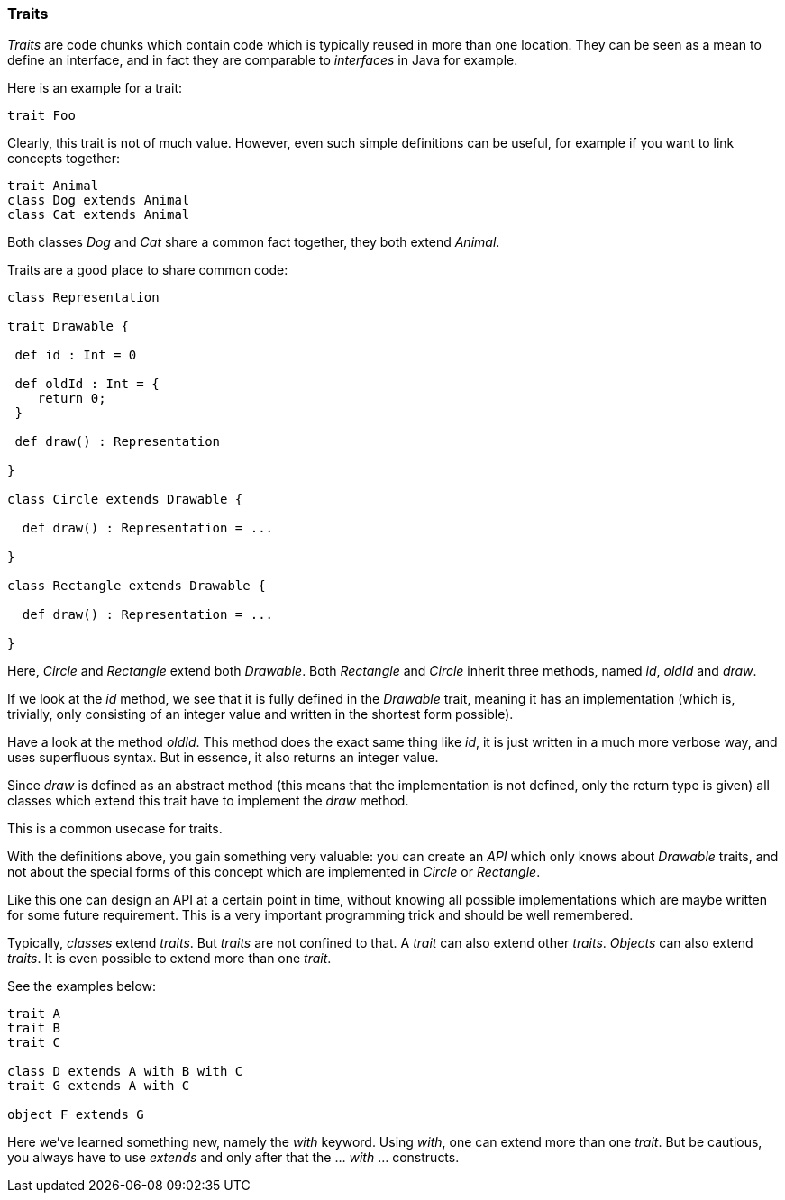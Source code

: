 === Traits

_Traits_ are code chunks which contain code which is typically reused in more than one location. They can be seen as a mean to define an interface, and in fact they are comparable to _interfaces_ in Java for example.

Here is an example for a trait:

[source,scala]
----
trait Foo
----

Clearly, this trait is not of much value. However, even such simple definitions can be useful, for example if you want to link concepts together:

[source,scala]
----
trait Animal
class Dog extends Animal
class Cat extends Animal
----

Both classes _Dog_ and _Cat_ share a common fact together, they both extend _Animal_.

Traits are a good place to share common code:

[source,scala]
----
class Representation

trait Drawable {

 def id : Int = 0
 
 def oldId : Int = {
    return 0;
 }  
  
 def draw() : Representation  

}

class Circle extends Drawable {

  def draw() : Representation = ...
  
}

class Rectangle extends Drawable {

  def draw() : Representation = ...
  
}
----

Here, _Circle_ and _Rectangle_ extend both _Drawable_. Both _Rectangle_ and _Circle_ inherit three methods, named _id_, _oldId_ and _draw_. 

If we look at the _id_ method, we see that it is fully defined in the _Drawable_ trait, meaning it has an implementation (which is, trivially, only consisting of an integer value and written in the shortest form possible). 

Have a look at the method _oldId_. This method does the exact same thing like _id_, it is just written in a much more verbose way, and uses superfluous syntax. But in essence, it also returns an integer value.
 
Since _draw_ is defined as an abstract method (this means that the implementation is not defined, only the return type is given) all classes which extend this trait have to implement the _draw_ method. 

This is a common usecase for traits.

With the definitions above, you gain something very valuable: you can create an _API_ which only knows about _Drawable_ traits, and not about the special forms of this concept which are implemented in _Circle_ or _Rectangle_. 

Like this one can design an API at a certain point in time, without knowing all possible implementations which are maybe written for some future requirement. This is a very important programming trick and should be well remembered.

Typically, _classes_ extend _traits_. But _traits_ are not confined to that. A _trait_ can also extend other _traits_. _Objects_ can also extend _traits_. It is even possible to extend more than one _trait_. 

See the examples below:

[source,scala]
----
trait A
trait B
trait C

class D extends A with B with C
trait G extends A with C

object F extends G
----

Here we've learned something new, namely the _with_ keyword. Using _with_, one can extend more than one _trait_. But be cautious, you always have to use _extends_ and only after that the ... _with_ ... constructs.

